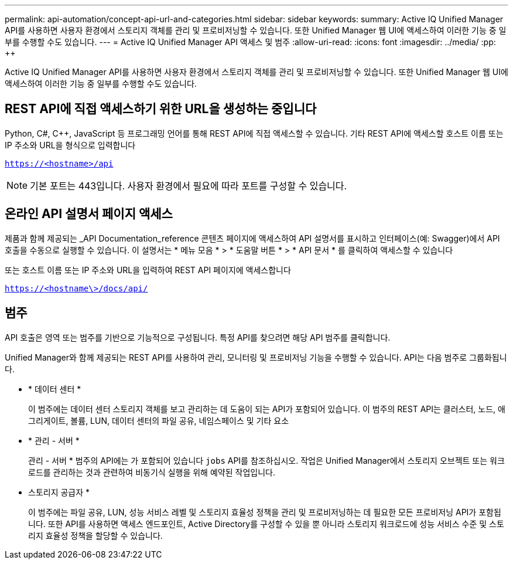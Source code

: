 ---
permalink: api-automation/concept-api-url-and-categories.html 
sidebar: sidebar 
keywords:  
summary: Active IQ Unified Manager API를 사용하면 사용자 환경에서 스토리지 객체를 관리 및 프로비저닝할 수 있습니다. 또한 Unified Manager 웹 UI에 액세스하여 이러한 기능 중 일부를 수행할 수도 있습니다. 
---
= Active IQ Unified Manager API 액세스 및 범주
:allow-uri-read: 
:icons: font
:imagesdir: ../media/
:pp: &#43;&#43;


[role="lead"]
Active IQ Unified Manager API를 사용하면 사용자 환경에서 스토리지 객체를 관리 및 프로비저닝할 수 있습니다. 또한 Unified Manager 웹 UI에 액세스하여 이러한 기능 중 일부를 수행할 수도 있습니다.



== REST API에 직접 액세스하기 위한 URL을 생성하는 중입니다

Python, C#, C{pp}, JavaScript 등 프로그래밍 언어를 통해 REST API에 직접 액세스할 수 있습니다. 기타 REST API에 액세스할 호스트 이름 또는 IP 주소와 URL을 형식으로 입력합니다

`https://<hostname>/api`

[NOTE]
====
기본 포트는 443입니다. 사용자 환경에서 필요에 따라 포트를 구성할 수 있습니다.

====


== 온라인 API 설명서 페이지 액세스

제품과 함께 제공되는 _API Documentation_reference 콘텐츠 페이지에 액세스하여 API 설명서를 표시하고 인터페이스(예: Swagger)에서 API 호출을 수동으로 실행할 수 있습니다. 이 설명서는 * 메뉴 모음 * > * 도움말 버튼 * > * API 문서 * 를 클릭하여 액세스할 수 있습니다

또는 호스트 이름 또는 IP 주소와 URL을 입력하여 REST API 페이지에 액세스합니다

`https://<hostname\>/docs/api/`



== 범주

API 호출은 영역 또는 범주를 기반으로 기능적으로 구성됩니다. 특정 API를 찾으려면 해당 API 범주를 클릭합니다.

Unified Manager와 함께 제공되는 REST API를 사용하여 관리, 모니터링 및 프로비저닝 기능을 수행할 수 있습니다. API는 다음 범주로 그룹화됩니다.

* * 데이터 센터 *
+
이 범주에는 데이터 센터 스토리지 객체를 보고 관리하는 데 도움이 되는 API가 포함되어 있습니다. 이 범주의 REST API는 클러스터, 노드, 애그리게이트, 볼륨, LUN, 데이터 센터의 파일 공유, 네임스페이스 및 기타 요소

* * 관리 - 서버 *
+
관리 - 서버 * 범주의 API에는 가 포함되어 있습니다 `jobs` API를 참조하십시오. 작업은 Unified Manager에서 스토리지 오브젝트 또는 워크로드를 관리하는 것과 관련하여 비동기식 실행을 위해 예약된 작업입니다.

* 스토리지 공급자 *
+
이 범주에는 파일 공유, LUN, 성능 서비스 레벨 및 스토리지 효율성 정책을 관리 및 프로비저닝하는 데 필요한 모든 프로비저닝 API가 포함됩니다. 또한 API를 사용하면 액세스 엔드포인트, Active Directory를 구성할 수 있을 뿐 아니라 스토리지 워크로드에 성능 서비스 수준 및 스토리지 효율성 정책을 할당할 수 있습니다.


